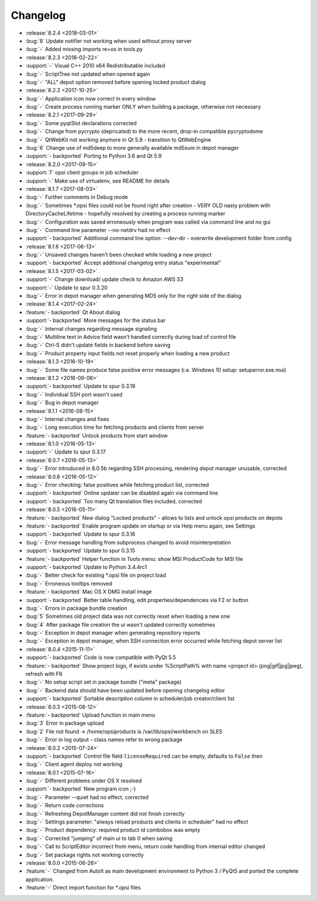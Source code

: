 =========
Changelog
=========

* :release:`8.2.4 <2018-03-01>`
* :bug:`8` Update notifier not working when used without proxy server
* :bug:`-` Added missing imports re+os in tools.py
* :release:`8.2.3 <2018-02-22>`
* :support:`-` Visual C++ 2010 x64 Redistributable included
* :bug:`-` ScriptTree not updated when opened again
* :bug:`-` "ALL" depot option removed before opening locked product dialog
* :release:`8.2.2 <2017-10-25>`
* :bug:`-` Application icon now correct in every window
* :bug:`-` Create process running marker ONLY when building a package, otherwise not necessary
* :release:`8.2.1 <2017-09-29>`
* :bug:`-` Some pyqtSlot declarations corrected
* :bug:`-` Change from pycrypto (depricated) to the more recent, drop-in compatible pycryptodome
* :bug:`-` QtWebKit not working anymore in Qt 5.9 - transition to QtWebEngine
* :bug:`6` Change use of md5deep to more generally available md5sum in depot manager
* :support:`- backported` Porting to Python 3.6 and Qt 5.9
* :release:`8.2.0 <2017-09-15>`
* :support:`7` opsi client groups in job scheduler
* :support:`-` Make use of virtualenv, see README for details
* :release:`8.1.7 <2017-08-03>`
* :bug:`-` Further comments in Debug mode
* :bug:`-` Sometimes \*.opsi files could not be found right after creation - VERY OLD nasty problem with DirectoryCacheLifetime - hopefully resolved by creating a process running marker
* :bug:`-` Configuration was saved erroneously when program was called via command line and no gui
* :bug:`-` Command line parameter --no-netdrv had no effect
* :support:`- backported` Additional command line option: --dev-dir - overwrite development folder from config
* :release:`8.1.6 <2017-06-13>`
* :bug:`-` Unsaved changes haven't been checked while loading a new project
* :support:`- backported` Accept additional changelog entry status "experimental"
* :release:`8.1.5 <2017-03-02>`
* :support:`-` Change download/ update check to Amazon AWS S3
* :support:`-` Update to spur 0.3.20
* :bug:`-` Error in depot manager when generating MD5 only for the right side of the dialog
* :release:`8.1.4 <2017-02-24>`
* :feature:`- backported` Qt About dialog
* :support:`- backported` More messages for the status bar
* :bug:`-` Internal changes regarding message signaling
* :bug:`-` Multiline text in Advice field wasn't handled correctly during load of control file
* :bug:`-` Ctrl-S didn't update fields in backend before saving
* :bug:`-` Product property input fields not reset properly when loading a new product
* :release:`8.1.3 <2016-10-19>`
* :bug:`-` Some file names produce false positive error messages (i.e. Windows 10 setup: setuperror.exe.mui)
* :release:`8.1.2 <2016-09-06>`
* :support:`- backported` Update to spur 0.3.19
* :bug:`-` Individual SSH port wasn't used
* :bug:`-` Bug in depot manager
* :release:`8.1.1 <2016-08-15>`
* :bug:`-` Internal changes and fixes
* :bug:`-` Long execution time for fetching products and clients from server
* :feature:`- backported` Unlock products from start window
* :release:`8.1.0 <2016-05-13>`
* :support:`-` Update to spur 0.3.17
* :release:`8.0.7 <2016-05-13>`
* :bug:`-` Error introduced in 8.0.5b regarding SSH processing, rendering depot manager unusable, corrected
* :release:`8.0.6 <2016-05-12>`
* :bug:`-` Error checking: false positives while fetching product list, corrected
* :support:`- backported` Online updater can be disabled again via command line
* :support:`- backported` Too many Qt translation files included, corrected
* :release:`8.0.5 <2016-05-11>`
* :feature:`- backported` New dialog "Locked products" - allows to lists and unlock opsi products on depots
* :feature:`- backported` Enable program update on startup or via Help menu again, see Settings
* :support:`- backported` Update to spur 0.3.16
* :bug:`-` Error message handling from subprocess changed to avoid misinterpretation
* :support:`- backported` Update to spur 0.3.15
* :feature:`- backported` Helper function in Tools menu: show MSI ProductCode for MSI file
* :support:`- backported` Update to Python 3.4.4rc1
* :bug:`-` Better check for existing \*.opsi file on project load
* :bug:`-` Erroneous tooltips removed
* :feature:`- backported` Mac OS X DMG install image
* :support:`- backported` Better table handling, edit properties/dependencies via F2 or button
* :bug:`-` Errors in package bundle creation
* :bug:`5` Sometimes old project data was not correctly reset when loading a new one
* :bug:`4` After package file creation the ui wasn't updated correctly sometimes
* :bug:`-` Exception in depot manager when generating repository reports
* :bug:`-` Exception in depot manager, when SSH connection error occurred while fetching depot server list
* :release:`8.0.4 <2015-11-11>`
* :support:`- backported` Code is now compatible with PyQt 5.5
* :feature:`- backported` Show project logo, if exists under %ScriptPath% with name <project id>.(png|gif|jpg|jpeg), refresh with F6
* :bug:`-` No setup script set in package bundle ("meta" package)
* :bug:`-` Backend data should have been updated before opening changelog editor
* :support:`- backported` Sortable description column in scheduler/job creator/client list
* :release:`8.0.3 <2015-08-12>`
* :feature:`- backported` Upload function in main menu
* :bug:`3` Error in package upload
* :bug:`2` File not found -> /home/opsiproducts is /var/lib/opsi/workbench on SLES
* :bug:`-` Error in log output - class names refer to wrong package
* :release:`8.0.2 <2015-07-24>`
* :support:`- backported` Control file field ``licenseRequired`` can be empty, defaults to ``False`` then
* :bug:`-` Client agent deploy not working
* :release:`8.0.1 <2015-07-16>`
* :bug:`-` Different problems under OS X resolved
* :support:`- backported` New program icon ;-)
* :bug:`-` Parameter --quiet had no effect, corrected
* :bug:`-` Return code corrections
* :bug:`-` Refreshing DepotManager content did not finish correctly
* :bug:`-` Settings parameter: "always reload products and clients in scheduler" had no effect
* :bug:`-` Product dependency: required product id combobox was empty
* :bug:`-` Corrected "jumping" of main ui to tab 0 when saving
* :bug:`-` Call to ScriptEditor incorrect from menu, return code handling from internal editor changed
* :bug:`-` Set package rights not working correctly
* :release:`8.0.0 <2015-06-26>`
* :feature:`-` Changed from AutoIt as main development environment to Python 3 / PyQt5
  and ported the complete application.
* :feature:`-` Direct import function for \*.opsi files

